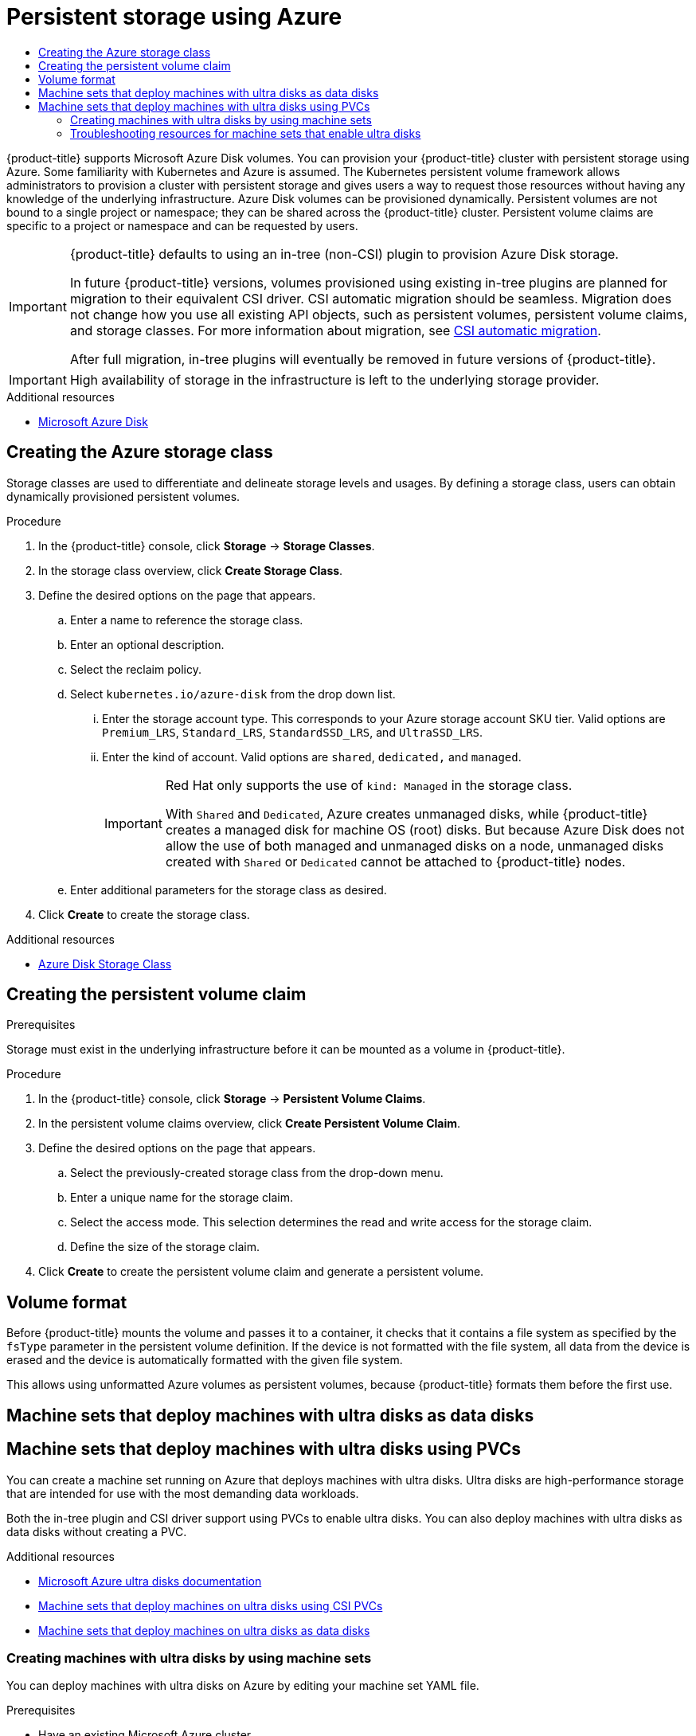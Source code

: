 :_mod-docs-content-type: ASSEMBLY
[id="persistent-storage-using-azure"]
= Persistent storage using Azure
// The {product-title} attribute provides the context-sensitive name of the relevant OpenShift distribution, for example, "OpenShift Container Platform" or "OKD". The {product-version} attribute provides the product version relative to the distribution, for example "4.9".
// {product-title} and {product-version} are parsed when AsciiBinder queries the _distro_map.yml file in relation to the base branch of a pull request.
// See https://github.com/openshift/openshift-docs/blob/main/contributing_to_docs/doc_guidelines.adoc#product-name-and-version for more information on this topic.
// Other common attributes are defined in the following lines:
:data-uri:
:icons:
:experimental:
:toc: macro
:toc-title:
:imagesdir: images
:prewrap!:
:op-system-first: Red Hat Enterprise Linux CoreOS (RHCOS)
:op-system: RHCOS
:op-system-lowercase: rhcos
:op-system-base: RHEL
:op-system-base-full: Red Hat Enterprise Linux (RHEL)
:op-system-version: 8.x
:tsb-name: Template Service Broker
:kebab: image:kebab.png[title="Options menu"]
:rh-openstack-first: Red Hat OpenStack Platform (RHOSP)
:rh-openstack: RHOSP
:ai-full: Assisted Installer
:ai-version: 2.3
:cluster-manager-first: Red Hat OpenShift Cluster Manager
:cluster-manager: OpenShift Cluster Manager
:cluster-manager-url: link:https://console.redhat.com/openshift[OpenShift Cluster Manager Hybrid Cloud Console]
:cluster-manager-url-pull: link:https://console.redhat.com/openshift/install/pull-secret[pull secret from the Red Hat OpenShift Cluster Manager]
:insights-advisor-url: link:https://console.redhat.com/openshift/insights/advisor/[Insights Advisor]
:hybrid-console: Red Hat Hybrid Cloud Console
:hybrid-console-second: Hybrid Cloud Console
:oadp-first: OpenShift API for Data Protection (OADP)
:oadp-full: OpenShift API for Data Protection
:oc-first: pass:quotes[OpenShift CLI (`oc`)]
:product-registry: OpenShift image registry
:rh-storage-first: Red Hat OpenShift Data Foundation
:rh-storage: OpenShift Data Foundation
:rh-rhacm-first: Red Hat Advanced Cluster Management (RHACM)
:rh-rhacm: RHACM
:rh-rhacm-version: 2.8
:sandboxed-containers-first: OpenShift sandboxed containers
:sandboxed-containers-operator: OpenShift sandboxed containers Operator
:sandboxed-containers-version: 1.3
:sandboxed-containers-version-z: 1.3.3
:sandboxed-containers-legacy-version: 1.3.2
:cert-manager-operator: cert-manager Operator for Red Hat OpenShift
:secondary-scheduler-operator-full: Secondary Scheduler Operator for Red Hat OpenShift
:secondary-scheduler-operator: Secondary Scheduler Operator
// Backup and restore
:velero-domain: velero.io
:velero-version: 1.11
:launch: image:app-launcher.png[title="Application Launcher"]
:mtc-short: MTC
:mtc-full: Migration Toolkit for Containers
:mtc-version: 1.8
:mtc-version-z: 1.8.0
// builds (Valid only in 4.11 and later)
:builds-v2title: Builds for Red Hat OpenShift
:builds-v2shortname: OpenShift Builds v2
:builds-v1shortname: OpenShift Builds v1
//gitops
:gitops-title: Red Hat OpenShift GitOps
:gitops-shortname: GitOps
:gitops-ver: 1.1
:rh-app-icon: image:red-hat-applications-menu-icon.jpg[title="Red Hat applications"]
//pipelines
:pipelines-title: Red Hat OpenShift Pipelines
:pipelines-shortname: OpenShift Pipelines
:pipelines-ver: pipelines-1.12
:pipelines-version-number: 1.12
:tekton-chains: Tekton Chains
:tekton-hub: Tekton Hub
:artifact-hub: Artifact Hub
:pac: Pipelines as Code
//odo
:odo-title: odo
//OpenShift Kubernetes Engine
:oke: OpenShift Kubernetes Engine
//OpenShift Platform Plus
:opp: OpenShift Platform Plus
//openshift virtualization (cnv)
:VirtProductName: OpenShift Virtualization
:VirtVersion: 4.14
:KubeVirtVersion: v0.59.0
:HCOVersion: 4.14.0
:CNVNamespace: openshift-cnv
:CNVOperatorDisplayName: OpenShift Virtualization Operator
:CNVSubscriptionSpecSource: redhat-operators
:CNVSubscriptionSpecName: kubevirt-hyperconverged
:delete: image:delete.png[title="Delete"]
//distributed tracing
:DTProductName: Red Hat OpenShift distributed tracing platform
:DTShortName: distributed tracing platform
:DTProductVersion: 2.9
:JaegerName: Red Hat OpenShift distributed tracing platform (Jaeger)
:JaegerShortName: distributed tracing platform (Jaeger)
:JaegerVersion: 1.47.0
:OTELName: Red Hat OpenShift distributed tracing data collection
:OTELShortName: distributed tracing data collection
:OTELOperator: Red Hat OpenShift distributed tracing data collection Operator
:OTELVersion: 0.81.0
:TempoName: Red Hat OpenShift distributed tracing platform (Tempo)
:TempoShortName: distributed tracing platform (Tempo)
:TempoOperator: Tempo Operator
:TempoVersion: 2.1.1
//logging
:logging-title: logging subsystem for Red Hat OpenShift
:logging-title-uc: Logging subsystem for Red Hat OpenShift
:logging: logging subsystem
:logging-uc: Logging subsystem
//serverless
:ServerlessProductName: OpenShift Serverless
:ServerlessProductShortName: Serverless
:ServerlessOperatorName: OpenShift Serverless Operator
:FunctionsProductName: OpenShift Serverless Functions
//service mesh v2
:product-dedicated: Red Hat OpenShift Dedicated
:product-rosa: Red Hat OpenShift Service on AWS
:SMProductName: Red Hat OpenShift Service Mesh
:SMProductShortName: Service Mesh
:SMProductVersion: 2.4.4
:MaistraVersion: 2.4
//Service Mesh v1
:SMProductVersion1x: 1.1.18.2
//Windows containers
:productwinc: Red Hat OpenShift support for Windows Containers
// Red Hat Quay Container Security Operator
:rhq-cso: Red Hat Quay Container Security Operator
// Red Hat Quay
:quay: Red Hat Quay
:sno: single-node OpenShift
:sno-caps: Single-node OpenShift
//TALO and Redfish events Operators
:cgu-operator-first: Topology Aware Lifecycle Manager (TALM)
:cgu-operator-full: Topology Aware Lifecycle Manager
:cgu-operator: TALM
:redfish-operator: Bare Metal Event Relay
//Formerly known as CodeReady Containers and CodeReady Workspaces
:openshift-local-productname: Red Hat OpenShift Local
:openshift-dev-spaces-productname: Red Hat OpenShift Dev Spaces
// Factory-precaching-cli tool
:factory-prestaging-tool: factory-precaching-cli tool
:factory-prestaging-tool-caps: Factory-precaching-cli tool
:openshift-networking: Red Hat OpenShift Networking
// TODO - this probably needs to be different for OKD
//ifdef::openshift-origin[]
//:openshift-networking: OKD Networking
//endif::[]
// logical volume manager storage
:lvms-first: Logical volume manager storage (LVM Storage)
:lvms: LVM Storage
//Operator SDK version
:osdk_ver: 1.31.0
//Operator SDK version that shipped with the previous OCP 4.x release
:osdk_ver_n1: 1.28.0
//Next-gen (OCP 4.14+) Operator Lifecycle Manager, aka "v1"
:olmv1: OLM 1.0
:olmv1-first: Operator Lifecycle Manager (OLM) 1.0
:ztp-first: GitOps Zero Touch Provisioning (ZTP)
:ztp: GitOps ZTP
:3no: three-node OpenShift
:3no-caps: Three-node OpenShift
:run-once-operator: Run Once Duration Override Operator
// Web terminal
:web-terminal-op: Web Terminal Operator
:devworkspace-op: DevWorkspace Operator
:secrets-store-driver: Secrets Store CSI driver
:secrets-store-operator: Secrets Store CSI Driver Operator
//AWS STS
:sts-first: Security Token Service (STS)
:sts-full: Security Token Service
:sts-short: STS
//Cloud provider names
//AWS
:aws-first: Amazon Web Services (AWS)
:aws-full: Amazon Web Services
:aws-short: AWS
//GCP
:gcp-first: Google Cloud Platform (GCP)
:gcp-full: Google Cloud Platform
:gcp-short: GCP
//alibaba cloud
:alibaba: Alibaba Cloud
// IBM Cloud VPC
:ibmcloudVPCProductName: IBM Cloud VPC
:ibmcloudVPCRegProductName: IBM(R) Cloud VPC
// IBM Cloud
:ibm-cloud-bm: IBM Cloud Bare Metal (Classic)
:ibm-cloud-bm-reg: IBM Cloud(R) Bare Metal (Classic)
// IBM Power
:ibmpowerProductName: IBM Power
:ibmpowerRegProductName: IBM(R) Power
// IBM zSystems
:ibmzProductName: IBM Z
:ibmzRegProductName: IBM(R) Z
:linuxoneProductName: IBM(R) LinuxONE
//Azure
:azure-full: Microsoft Azure
:azure-short: Azure
//vSphere
:vmw-full: VMware vSphere
:vmw-short: vSphere
//Oracle
:oci-first: Oracle(R) Cloud Infrastructure
:oci: OCI
:ocvs-first: Oracle(R) Cloud VMware Solution (OCVS)
:ocvs: OCVS
:context: persistent-storage-azure

toc::[]

{product-title} supports Microsoft Azure Disk volumes. You can
provision your {product-title} cluster with persistent storage using Azure.
Some familiarity with Kubernetes and Azure is assumed.
The Kubernetes persistent volume framework allows administrators to provision a
cluster with persistent storage and gives users a way to request those
resources without having any knowledge of the underlying infrastructure.
Azure Disk volumes can be provisioned dynamically.
Persistent volumes are not bound to a single project or namespace; they can be
shared across the {product-title} cluster.
Persistent volume claims are specific to a project or namespace and can be
requested by users.

[IMPORTANT]
====
{product-title} defaults to using an in-tree (non-CSI) plugin to provision Azure Disk storage.

In future {product-title} versions, volumes provisioned using existing in-tree plugins are planned for migration to their equivalent CSI driver. CSI automatic migration should be seamless. Migration does not change how you use all existing API objects, such as persistent volumes, persistent volume claims, and storage classes. For more information about migration, see xref:../../storage/container_storage_interface/persistent-storage-csi-migration.adoc#persistent-storage-csi-migration[CSI automatic migration].

After full migration, in-tree plugins will eventually be removed in future versions of {product-title}.
====

[IMPORTANT]
====
High availability of storage in the infrastructure is left to the underlying
storage provider.
====

[role="_additional-resources"]
.Additional resources

* link:https://azure.microsoft.com/en-us/services/storage/disks[Microsoft Azure Disk]

:leveloffset: +1

// Module included in the following assemblies:
//
// * storage/persistent_storage-azure.adoc



:_mod-docs-content-type: PROCEDURE
[id="storage-create-azure-storage-class_{context}"]
= Creating the Azure storage class

Storage classes are used to differentiate and delineate storage levels and
usages. By defining a storage class, users can obtain dynamically provisioned
persistent volumes.

.Procedure

. In the {product-title} console, click *Storage* -> *Storage Classes*.

. In the storage class overview, click *Create Storage Class*.

. Define the desired options on the page that appears.

.. Enter a name to reference the storage class.

.. Enter an optional description.

.. Select the reclaim policy.

.. Select `kubernetes.io/azure-disk` from the drop down list.

... Enter the storage account type. This corresponds to your Azure
storage account SKU tier. Valid options are `Premium_LRS`, `Standard_LRS`,
`StandardSSD_LRS`, and `UltraSSD_LRS`.

... Enter the kind of account. Valid options are `shared`, `dedicated,`
and `managed`.
+
[IMPORTANT]
====
Red Hat only supports the use of `kind: Managed` in the storage class.

With `Shared` and `Dedicated`, Azure creates unmanaged disks, while {product-title} creates a managed disk for machine OS (root) disks. But because Azure Disk does not allow the use of both managed and unmanaged disks on a node, unmanaged disks created with `Shared` or `Dedicated` cannot be attached to {product-title} nodes.
====

.. Enter additional parameters for the storage class as desired.

. Click *Create* to create the storage class.

[role="_additional-resources"]
.Additional resources

* https://kubernetes.io/docs/concepts/storage/storage-classes/#new-azure-disk-storage-class-starting-from-v1-7-2[Azure Disk Storage Class]

:leveloffset!:

:leveloffset: +1

// Module included in the following assemblies:
//
// * storage/persistent_storage-aws.adoc

= Creating the persistent volume claim

.Prerequisites

Storage must exist in the underlying infrastructure before it can be mounted as
a volume in {product-title}.

.Procedure

. In the {product-title} console, click *Storage* -> *Persistent Volume Claims*.

. In the persistent volume claims overview, click *Create Persistent Volume
Claim*.

. Define the desired options on the page that appears.

.. Select the previously-created storage class from the drop-down menu.

.. Enter a unique name for the storage claim.

.. Select the access mode. This selection determines the read and write access for the storage claim.

.. Define the size of the storage claim.

. Click *Create* to create the persistent volume claim and generate a persistent
volume.

:leveloffset!:

:leveloffset: +1

// Module included in the following assemblies:
//
// * storage/persistent_storage-azure.adoc

[id="volume-format-azure_{context}"]
= Volume format
Before {product-title} mounts the volume and passes it to a container, it checks
that it contains a file system as specified by the `fsType` parameter in the
persistent volume definition. If the device is not formatted with the file
system, all data from the device is erased and the device is automatically
formatted with the given file system.

This allows using unformatted Azure volumes as persistent volumes, because
{product-title} formats them before the first use.

:leveloffset!:

//Machine sets that deploy machines on ultra disks using PVCs
:leveloffset: +1

// Module included in the following assemblies:
//
// * machine_management/creating_machinesets/creating-machineset-azure.adoc
// * storage/persistent_storage/persistent-storage-azure.adoc
// * storage/persistent_storage/persistent-storage-csi-azure.adoc
// * machine_management/control_plane_machine_management/cpmso-using.adoc

:pvc:

:_mod-docs-content-type: CONCEPT
[id="machineset-azure-ultra-disk_{context}"]
= Machine sets that deploy machines with ultra disks as data disks
= Machine sets that deploy machines with ultra disks using PVCs

You can create a machine set running on Azure that deploys machines with ultra disks. Ultra disks are high-performance storage that are intended for use with the most demanding data workloads.


Both the in-tree plugin and CSI driver support using PVCs to enable ultra disks. You can also deploy machines with ultra disks as data disks without creating a PVC.

:!pvc:

:leveloffset!:

[role="_additional-resources"]
.Additional resources
* link:https://docs.microsoft.com/en-us/azure/virtual-machines/disks-types#ultra-disks[Microsoft Azure ultra disks documentation]
* xref:../../storage/container_storage_interface/persistent-storage-csi-azure.adoc#machineset-azure-ultra-disk_persistent-storage-csi-azure[Machine sets that deploy machines on ultra disks using CSI PVCs]
* xref:../../machine_management/creating_machinesets/creating-machineset-azure.adoc#machineset-azure-ultra-disk_creating-machineset-azure[Machine sets that deploy machines on ultra disks as data disks]

//Creating machines on ultra disks by using compute machine sets
:leveloffset: +2

// Module included in the following assemblies:
//
// * machine_management/creating_machinesets/creating-machineset-azure.adoc
// * storage/persistent_storage/persistent-storage-azure.adoc
// * storage/persistent_storage/persistent-storage-csi-azure.adoc
// * machine_management/control_plane_machine_management/cpmso-using.adoc

:pvc:

:machine-role: worker
:machine-role: master

:_mod-docs-content-type: PROCEDURE
[id="machineset-creating-azure-ultra-disk_{context}"]
= Creating machines with ultra disks by using machine sets

You can deploy machines with ultra disks on Azure by editing your machine set YAML file.

.Prerequisites

* Have an existing Microsoft Azure cluster.

.Procedure


. Copy an existing Azure `MachineSet` custom resource (CR) and edit it by running the following command:
+
[source,terminal]
----
$ oc edit machineset <machine-set-name>
----
+
where `<machine-set-name>` is the machine set that you want to provision machines with ultra disks.

. Add the following lines in the positions indicated:
+
[source,yaml]
----
apiVersion: machine.openshift.io/v1beta1
kind: MachineSet
spec:
  template:
    spec:
      metadata:
        labels:
          disk: ultrassd <1>
      providerSpec:
        value:
          ultraSSDCapability: Enabled <2>
----
<1> Specify a label to use to select a node that is created by this machine set. This procedure uses `disk.ultrassd` for this value.
<2> These lines enable the use of ultra disks.

. Create a machine set using the updated configuration by running the following command:
+
[source,terminal]
----
$ oc create -f <machine-set-name>.yaml
----


. Create a storage class that contains the following YAML definition:
+
[source,yaml]
----
apiVersion: storage.k8s.io/v1
kind: StorageClass
metadata:
  name: ultra-disk-sc <1>
parameters:
  cachingMode: None
  diskIopsReadWrite: "2000" <2>
  diskMbpsReadWrite: "320" <3>
  kind: managed
  skuname: UltraSSD_LRS
provisioner: disk.csi.azure.com <4>
reclaimPolicy: Delete
volumeBindingMode: WaitForFirstConsumer <5>
----
<1> Specify the name of the storage class. This procedure uses `ultra-disk-sc` for this value.
<2> Specify the number of IOPS for the storage class.
<3> Specify the throughput in MBps for the storage class.
<4> For Azure Kubernetes Service (AKS) version 1.21 or later, use `disk.csi.azure.com`. For earlier versions of AKS, use `kubernetes.io/azure-disk`.
<5> Optional: Specify this parameter to wait for the creation of the pod that will use the disk.

. Create a persistent volume claim (PVC) to reference the `ultra-disk-sc` storage class that contains the following YAML definition:
+
[source,yaml]
----
apiVersion: v1
kind: PersistentVolumeClaim
metadata:
  name: ultra-disk <1>
spec:
  accessModes:
  - ReadWriteOnce
  storageClassName: ultra-disk-sc <2>
  resources:
    requests:
      storage: 4Gi <3>
----
<1> Specify the name of the PVC. This procedure uses `ultra-disk` for this value.
<2> This PVC references the `ultra-disk-sc` storage class.
<3> Specify the size for the storage class. The minimum value is `4Gi`.

. Create a pod that contains the following YAML definition:
+
[source,yaml]
----
apiVersion: v1
kind: Pod
metadata:
  name: nginx-ultra
spec:
  nodeSelector:
    disk: ultrassd <1>
  containers:
  - name: nginx-ultra
    image: alpine:latest
    command:
      - "sleep"
      - "infinity"
    volumeMounts:
    - mountPath: "/mnt/azure"
      name: volume
  volumes:
    - name: volume
      persistentVolumeClaim:
        claimName: ultra-disk <2>
----
<1> Specify the label of the machine set that enables the use of ultra disks. This procedure uses `disk.ultrassd` for this value.
<2> This pod references the `ultra-disk` PVC.

.Verification

. Validate that the machines are created by running the following command:
+
[source,terminal]
----
$ oc get machines
----
+
The machines should be in the `Running` state.

. For a machine that is running and has a node attached, validate the partition by running the following command:
+
[source,terminal]
----
$ oc debug node/<node-name> -- chroot /host lsblk
----
+
In this command, `oc debug node/<node-name>` starts a debugging shell on the node `<node-name>` and passes a command with `--`. The passed command `chroot /host` provides access to the underlying host OS binaries, and `lsblk` shows the block devices that are attached to the host OS machine.

.Next steps

* To use an ultra disk from within a pod, create a workload that uses the mount point. Create a YAML file similar to the following example:
+
[source,yaml]
----
apiVersion: v1
kind: Pod
metadata:
  name: ssd-benchmark1
spec:
  containers:
  - name: ssd-benchmark1
    image: nginx
    ports:
      - containerPort: 80
        name: "http-server"
    volumeMounts:
    - name: lun0p1
      mountPath: "/tmp"
  volumes:
    - name: lun0p1
      hostPath:
        path: /var/lib/lun0p1
        type: DirectoryOrCreate
  nodeSelector:
    disktype: ultrassd
----


:!pvc:

:leveloffset!:

//Troubleshooting resources for compute machine sets that enable ultra disks
:leveloffset: +2

// Module included in the following assemblies:
//
// * machine_management/creating_machinesets/creating-machineset-azure.adoc
// * storage/persistent_storage/persistent-storage-azure.adoc
// * storage/persistent_storage/persistent-storage-csi-azure.adoc
// * machine_management/control_plane_machine_management/cpmso-using.adoc

:pvc:

:_mod-docs-content-type: REFERENCE
[id="machineset-troubleshooting-azure-ultra-disk_{context}"]
= Troubleshooting resources for machine sets that enable ultra disks

Use the information in this section to understand and recover from issues you might encounter.

[id="ts-pvc-mounting-ultra_{context}"]
== Unable to mount a persistent volume claim backed by an ultra disk

If there is an issue mounting a persistent volume claim backed by an ultra disk, the pod becomes stuck in the `ContainerCreating` state and an alert is triggered.

For example, if the `additionalCapabilities.ultraSSDEnabled` parameter is not set on the machine that backs the node that hosts the pod, the following error message appears:

[source,terminal]
----
StorageAccountType UltraSSD_LRS can be used only when additionalCapabilities.ultraSSDEnabled is set.
----

* To resolve this issue, describe the pod by running the following command:
+
[source,terminal]
----
$ oc -n <stuck_pod_namespace> describe pod <stuck_pod_name>
----


:!pvc:

:leveloffset!:

//# includes=_attributes/common-attributes,modules/storage-azure-create-storage-class,modules/storage-persistent-storage-creating-volume-claim,modules/storage-persistent-storage-azure-volume-format,modules/machineset-azure-ultra-disk,modules/machineset-creating-azure-ultra-disk,modules/machineset-troubleshooting-azure-ultra-disk
